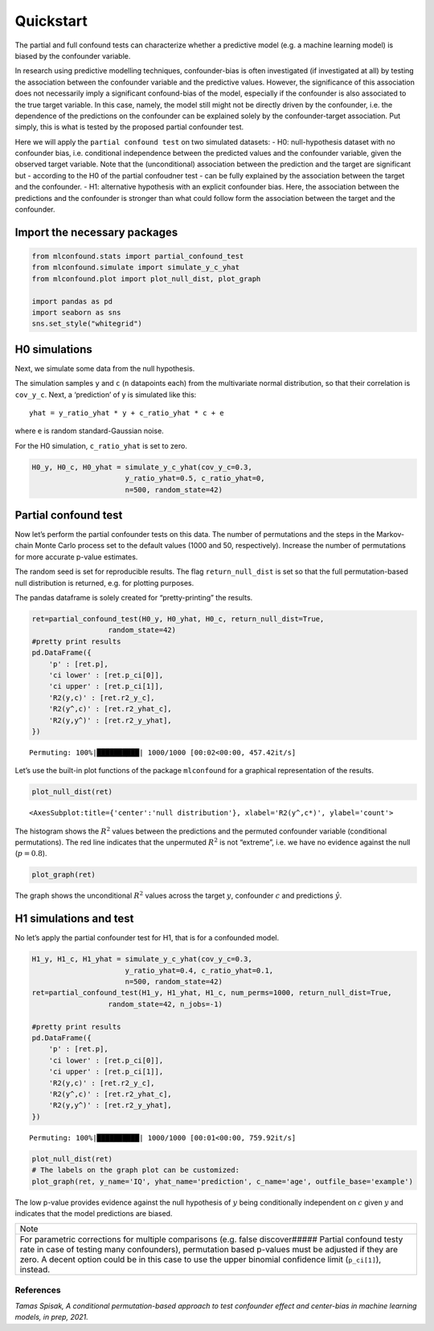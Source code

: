 Quickstart
==========

The partial and full confound tests can characterize whether a
predictive model (e.g. a machine learning model) is biased by the
confounder variable.

In research using predictive modelling techniques, confounder-bias is
often investigated (if investigated at all) by testing the association
between the confounder variable and the predictive values. However, the
significance of this association does not necessarily imply a
significant confound-bias of the model, especially if the confounder is
also associated to the true target variable. In this case, namely, the
model still might not be directly driven by the confounder, i.e. the
dependence of the predictions on the confounder can be explained solely
by the confounder-target association. Put simply, this is what is tested
by the proposed partial confounder test.

Here we will apply the ``partial confound test`` on two simulated
datasets: - H0: null-hypothesis dataset with no confounder bias,
i.e. conditional independence between the predicted values and the
confounder variable, given the observed target variable. Note that the
(unconditional) association between the prediction and the target are
significant but - according to the H0 of the partial confoudner test -
can be fully explained by the association between the target and the
confounder. - H1: alternative hypothesis with an explicit confounder
bias. Here, the association between the predictions and the confounder
is stronger than what could follow form the association between the
target and the confounder.

Import the necessary packages
'''''''''''''''''''''''''''''

.. code:: ipython3

    from mlconfound.stats import partial_confound_test
    from mlconfound.simulate import simulate_y_c_yhat
    from mlconfound.plot import plot_null_dist, plot_graph
    
    import pandas as pd
    import seaborn as sns
    sns.set_style("whitegrid")

H0 simulations
''''''''''''''

Next, we simulate some data from the null hypothesis.

The simulation samples ``y`` and ``c`` (``n`` datapoints each) from the
multivariate normal distribution, so that their correlation is
``cov_y_c``. Next, a ‘prediction’ of y is simulated like this:

::

   yhat = y_ratio_yhat * y + c_ratio_yhat * c + e

where ``e`` is random standard-Gaussian noise.

For the H0 simulation, ``c_ratio_yhat`` is set to zero.

.. code:: ipython3

    H0_y, H0_c, H0_yhat = simulate_y_c_yhat(cov_y_c=0.3,
                          y_ratio_yhat=0.5, c_ratio_yhat=0,
                          n=500, random_state=42)

Partial confound test
'''''''''''''''''''''

Now let’s perform the partial confounder tests on this data. The number
of permutations and the steps in the Markov-chain Monte Carlo process
set to the default values (1000 and 50, respectively). Increase the
number of permutations for more accurate p-value estimates.

The random seed is set for reproducible results. The flag
``return_null_dist`` is set so that the full permutation-based null
distribution is returned, e.g. for plotting purposes.

The pandas dataframe is solely created for “pretty-printing” the
results.

.. code:: ipython3

    ret=partial_confound_test(H0_y, H0_yhat, H0_c, return_null_dist=True,
                      random_state=42)
    #pretty print results
    pd.DataFrame({
        'p' : [ret.p],
        'ci lower' : [ret.p_ci[0]],
        'ci upper' : [ret.p_ci[1]],
        'R2(y,c)' : [ret.r2_y_c],
        'R2(y^,c)' : [ret.r2_yhat_c],
        'R2(y,y^)' : [ret.r2_y_yhat],
    })



.. parsed-literal::

    Permuting: 100%|██████████| 1000/1000 [00:02<00:00, 457.42it/s]




.. raw:: html

    <div>
    <style scoped>
        .dataframe tbody tr th:only-of-type {
            vertical-align: middle;
        }
    
        .dataframe tbody tr th {
            vertical-align: top;
        }
    
        .dataframe thead th {
            text-align: right;
        }
    </style>
    <table border="1" class="dataframe">
      <thead>
        <tr style="text-align: right;">
          <th></th>
          <th>p</th>
          <th>ci lower</th>
          <th>ci upper</th>
          <th>R2(y,c)</th>
          <th>R2(y^,c)</th>
          <th>R2(y,y^)</th>
        </tr>
      </thead>
      <tbody>
        <tr>
          <th>0</th>
          <td>0.798</td>
          <td>0.771754</td>
          <td>0.822478</td>
          <td>0.094132</td>
          <td>0.031789</td>
          <td>0.478693</td>
        </tr>
      </tbody>
    </table>
    </div>



Let’s use the built-in plot functions of the package ``mlconfound`` for
a graphical representation of the results.

.. code:: ipython3

    plot_null_dist(ret)




.. parsed-literal::

    <AxesSubplot:title={'center':'null distribution'}, xlabel='R2(y^,c*)', ylabel='count'>




.. image:: quickstart_files/quickstart_7_1.png


The histogram shows the :math:`R^2` values between the predictions and
the permuted confounder variable (conditional permutations). The red
line indicates that the unpermuted :math:`R^2` is not “extreme”, i.e. we
have no evidence against the null (:math:`p=0.8`).

.. code:: ipython3

    plot_graph(ret)




.. image:: quickstart_files/quickstart_9_0.svg



The graph shows the unconditional :math:`R^2` values across the target
:math:`y`, confounder :math:`c` and predictions :math:`\hat{y}`.

H1 simulations and test
'''''''''''''''''''''''

No let’s apply the partial confounder test for H1, that is for a
confounded model.

.. code:: ipython3

    H1_y, H1_c, H1_yhat = simulate_y_c_yhat(cov_y_c=0.3,
                          y_ratio_yhat=0.4, c_ratio_yhat=0.1,
                          n=500, random_state=42)
    ret=partial_confound_test(H1_y, H1_yhat, H1_c, num_perms=1000, return_null_dist=True,
                      random_state=42, n_jobs=-1)
    
    #pretty print results
    pd.DataFrame({
        'p' : [ret.p],
        'ci lower' : [ret.p_ci[0]],
        'ci upper' : [ret.p_ci[1]],
        'R2(y,c)' : [ret.r2_y_c],
        'R2(y^,c)' : [ret.r2_yhat_c],
        'R2(y,y^)' : [ret.r2_y_yhat],
    })


.. parsed-literal::

    Permuting: 100%|██████████| 1000/1000 [00:01<00:00, 759.92it/s]




.. raw:: html

    <div>
    <style scoped>
        .dataframe tbody tr th:only-of-type {
            vertical-align: middle;
        }
    
        .dataframe tbody tr th {
            vertical-align: top;
        }
    
        .dataframe thead th {
            text-align: right;
        }
    </style>
    <table border="1" class="dataframe">
      <thead>
        <tr style="text-align: right;">
          <th></th>
          <th>p</th>
          <th>ci lower</th>
          <th>ci upper</th>
          <th>R2(y,c)</th>
          <th>R2(y^,c)</th>
          <th>R2(y,y^)</th>
        </tr>
      </thead>
      <tbody>
        <tr>
          <th>0</th>
          <td>0.015</td>
          <td>0.008419</td>
          <td>0.02462</td>
          <td>0.094132</td>
          <td>0.079504</td>
          <td>0.390694</td>
        </tr>
      </tbody>
    </table>
    </div>



.. code:: ipython3

    plot_null_dist(ret)
    # The labels on the graph plot can be customized:
    plot_graph(ret, y_name='IQ', yhat_name='prediction', c_name='age', outfile_base='example')




.. image:: quickstart_files/quickstart_13_0.svg




.. image:: quickstart_files/quickstart_13_1.png


The low p-value provides evidence against the null hypothesis of
:math:`y` being conditionally independent on :math:`c` given :math:`y`
and indicates that the model predictions are biased.

+-----------------------------------------------------------------------+
| Note                                                                  |
+-----------------------------------------------------------------------+
| For parametric corrections for multiple comparisons (e.g. false       |
| discover##### Partial confound testy rate in case of testing many     |
| confounders), permutation based p-values must be adjusted if they are |
| zero. A decent option could be in this case to use the upper binomial |
| confidence limit (``p_ci[1]``), instead.                              |
+-----------------------------------------------------------------------+

References
~~~~~~~~~~

*Tamas Spisak, A conditional permutation-based approach to test
confounder effect and center-bias in machine learning models, in prep,
2021.*
